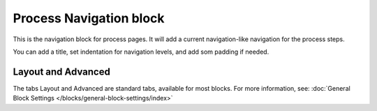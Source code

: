 Process Navigation block
===========================

This is the navigation block for process pages. It will add a current navigation-like navigation for the process steps.

You can add a title, set indentation for navigation levels, and add som padding if needed.

.. image:: process-navigation-block-v7.png

Layout and Advanced
********************
The tabs Layout and Advanced are standard tabs, available for most blocks. For more information, see: :doc:`General Block Settings </blocks/general-block-settings/index>`
